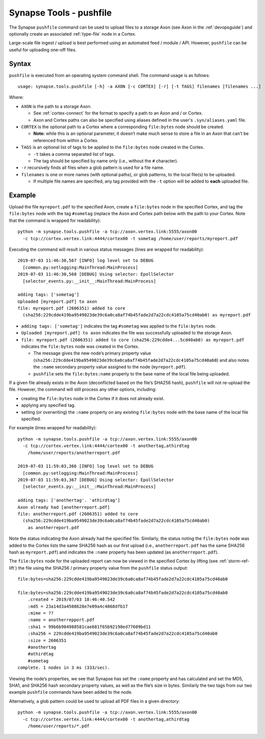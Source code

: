 .. highlight:: none

.. _syn-tools-pushfile:

Synapse Tools - pushfile
========================

The Synapse ``pushfile`` command can be used to upload files to a storage Axon (see Axon in the :ref:`devopsguide`) and optionally create an associated :ref:`type-file` node in a Cortex.

Large-scale file ingest / upload is best performed using an automated feed / module / API. However, ``pushfile`` can be useful for uploading one-off files.

Syntax
------

``pushfile`` is executed from an operating system command shell. The command usage is as follows:

::
  
  usage: synapse.tools.pushfile [-h] -a AXON [-c CORTEX] [-r] [-t TAGS] filenames [filenames ...]

Where:

- ``AXON`` is the path to a storage Axon.

  - See :ref:`cortex-connect` for the format to specify a path to an Axon and / or Cortex.
  - Axon and Cortex paths can also be specified using aliases defined in the user's ``.syn/aliases.yaml`` file.

- ``CORTEX`` is the optional path to a Cortex where a corresponding ``file:bytes`` node should be created.

  - **Note:** while this is an optional parameter, it doesn’t make much sense to store a file in an Axon that can’t be referenced from within a Cortex.

- ``TAGS`` is an optional list of tags to be applied to the ``file:bytes`` node created in the Cortex.

  - ``-t`` takes a comma separated list of tags.
  - The tag should be specified by name only (i.e., without the ``#`` character).
  
- ``-r`` recursively finds all files when a glob pattern is used for a file name.

- ``filenames`` is one or more names (with optional paths), or glob patterns, to the local file(s) to be uploaded.

  - If multiple file names are specified, any tag provided with the ``-t`` option will be added to **each** uploaded file.

Example
-------

Upload the file ``myreport.pdf`` to the specified Axon, create a ``file:bytes`` node in the specified Cortex, and tag the ``file:bytes`` node with the tag ``#sometag`` (replace the Axon and Cortex path below with the path to your Cortex. Note that the command is wrapped for readability):

::
  
  python -m synapse.tools.pushfile -a tcp://axon.vertex.link:5555/axon00
    -c tcp://cortex.vertex.link:4444/cortex00 -t sometag /home/user/reports/myreport.pdf
  
Executing the command will result in various status messages (lines are wrapped for readability):

::
  
  2019-07-03 11:46:30,567 [INFO] log level set to DEBUG
    [common.py:setlogging:MainThread:MainProcess]
  2019-07-03 11:46:30,568 [DEBUG] Using selector: EpollSelector 
    [selector_events.py:__init__:MainThread:MainProcess]
  
  adding tags: ['sometag']
  Uploaded [myreport.pdf] to axon
  file: myreport.pdf (2606351) added to core
    (sha256:229cdde419ba9549023de39c6a0ca8af74b45fade2d7a22cdc4105a75cd40ab0) as myreport.pdf

- ``adding tags: ['sometag']`` indicates the tag ``#sometag`` was applied to the ``file:bytes`` node.
- ``Uploaded [myreport.pdf] to axon`` indicates the file was successfully uploaded to the storage Axon.
- ``file: myreport.pdf (2606351) added to core (sha256:229cdde4...5cd40ab0) as myreport.pdf`` indicates the ``file:bytes`` node was created in the Cortex.

  - The message gives the new node’s primary property value (``sha256:229cdde419ba9549023de39c6a0ca8af74b45fade2d7a22cdc4105a75cd40ab0``) and also notes the ``:name`` secondary property value assigned to the node (``myreport.pdf``).
  - ``pushfile`` sets the ``file:bytes:name`` property to the base name of the local file being uploaded.

If a given file already exists in the Axon (deconflicted based on the file’s SHA256 hash), ``pushfile`` will not re-upload the file. However, the command will still process any other options, including:

- creating the ``file:bytes`` node in the Cortex if it does not already exist.
- applying any specified tag.
- setting (or overwriting) the ``:name`` property on any existing ``file:bytes`` node with the base name of the local file specified.

For example (lines wrapped for readability):

::
  
  python -m synapse.tools.pushfile -a tcp://axon.vertex.link:5555/axon00 
    -c tcp://cortex.vertex.link:4444/cortex00 -t anothertag,athirdtag
      /home/user/reports/anotherreport.pdf
  
  2019-07-03 11:59:03,366 [INFO] log level set to DEBUG
    [common.py:setlogging:MainThread:MainProcess]
  2019-07-03 11:59:03,367 [DEBUG] Using selector: EpollSelector
    [selector_events.py:__init__:MainThread:MainProcess]
  
  adding tags: ['anothertag'. 'athirdtag']
  Axon already had [anotherreport.pdf]
  file: anotherreport.pdf (2606351) added to core
    (sha256:229cdde419ba9549023de39c6a0ca8af74b45fade2d7a22cdc4105a75cd40ab0)
      as anotherreport.pdf

Note the status indicating the Axon already had the specified file. Similarly, the status noting the ``file:bytes`` node was added to the Cortex lists the same SHA256 hash as our first upload (i.e., ``anotherreport.pdf`` has the same SHA256 hash as ``myreport.pdf``) and indicates the ``:name`` property has been updated (as ``anotherreport.pdf``).

The ``file:bytes`` node for the uploaded report can now be viewed in the specified Cortex by lifting (see :ref:`storm-ref-lift`) the file using the SHA256 / primary property value from the ``pushfile`` status output:

::
  
  file:bytes=sha256:229cdde419ba9549023de39c6a0ca8af74b45fade2d7a22cdc4105a75cd40ab0
  
  file:bytes=sha256:229cdde419ba9549023de39c6a0ca8af74b45fade2d7a22cdc4105a75cd40ab0
      .created = 2019/07/03 18:46:40.542
      :md5 = 23a14d3a4508628e7e09a4c4868dfb17
      :mime = ??
      :name = anotherrepport.pdf
      :sha1 = 99b6b984988581cae681f65b92198ed77609bd11
      :sha256 = 229cdde419ba9549023de39c6a0ca8af74b45fade2d7a22cdc4105a75cd40ab0
      :size = 2606351
      #anothertag
      #athirdtag
      #sometag
  complete. 1 nodes in 3 ms (333/sec).

Viewing the node’s properties, we see that Synapse has set the ``:name`` property and has calculated and set the MD5, SHA1, and SHA256 hash secondary property values, as well as the file’s size in bytes. Similarly the two tags from our two example ``pushfile`` commands have been added to the node.

Alternatively, a glob pattern could be used to upload all PDF files in a given directory:

::

  python -m synapse.tools.pushfile -a tcp://axon.vertex.link:5555/axon00 
    -c tcp://cortex.vertex.link:4444/cortex00 -t anothertag,athirdtag
      /home/user/reports/*.pdf
 
